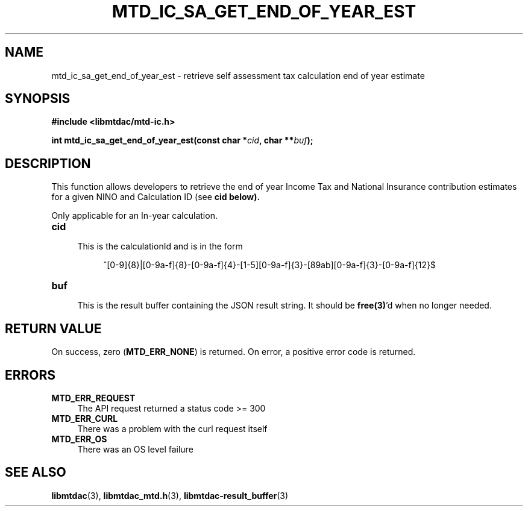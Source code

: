 .TH MTD_IC_SA_GET_END_OF_YEAR_EST 3 "June 7, 2020" "" "libmtdac"

.SH NAME

mtd_ic_sa_get_end_of_year_est \- retrieve self assessment tax calculation end
of year estimate

.SH SYNOPSIS

.B #include <libmtdac/mtd-ic.h>
.PP
.BI "int mtd_ic_sa_get_end_of_year_est(const char *" cid ", char **" buf );

.SH DESCRIPTION

This function allows developers to retrieve the end of year Income Tax and
National Insurance contribution estimates for a given NINO and Calculation ID
(see \fBcid\fp below).
.PP
Only applicable for an In-year calculation.

.TP 4
.B cid
.RS 4
This is the calculationId and is in the form
.RE

.RS 8
^[0-9]{8}|[0-9a-f]{8}-[0-9a-f]{4}-[1-5][0-9a-f]{3}-[89ab][0-9a-f]{3}-[0-9a-f]{12}$
.RE

.TP
.B buf
.RS 4
This is the result buffer containing the JSON result string. It should be
\fBfree(3)\fP'd when no longer needed.
.RE

.SH RETURN VALUE

On success, zero (\fBMTD_ERR_NONE\fP) is returned. On error, a positive error
code is returned.

.SH ERRORS

.TP 4
.B MTD_ERR_REQUEST
The API request returned a status code >= 300

.TP
.B MTD_ERR_CURL
There was a problem with the curl request itself

.TP
.B MTD_ERR_OS
There was an OS level failure

.SH SEE ALSO

.BR libmtdac (3),
.BR libmtdac_mtd.h (3),
.BR libmtdac-result_buffer (3)
